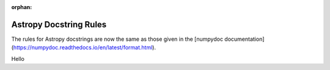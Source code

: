 :orphan:

***********************
Astropy Docstring Rules
***********************

The rules for Astropy docstrings are now the same as those given in the
[numpydoc documentation](https://numpydoc.readthedocs.io/en/latest/format.html).

Hello
